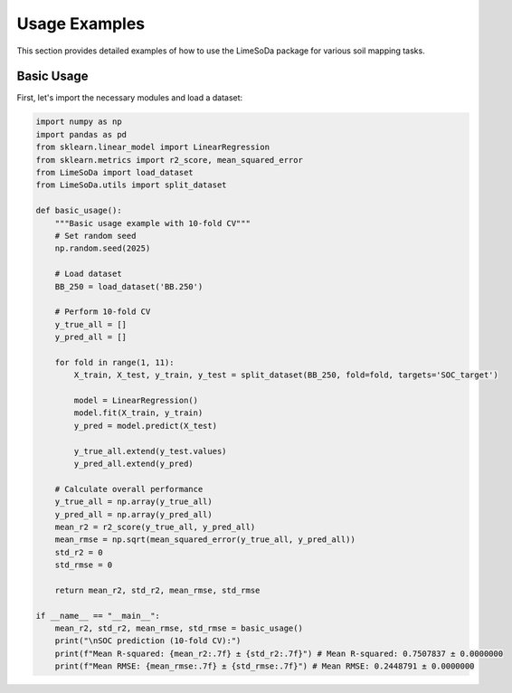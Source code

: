Usage Examples
==============

This section provides detailed examples of how to use the LimeSoDa package for various soil mapping tasks.

Basic Usage
-----------

First, let's import the necessary modules and load a dataset:

.. code-block:: python

   import numpy as np
   import pandas as pd
   from sklearn.linear_model import LinearRegression
   from sklearn.metrics import r2_score, mean_squared_error
   from LimeSoDa import load_dataset
   from LimeSoDa.utils import split_dataset

   def basic_usage():
       """Basic usage example with 10-fold CV"""
       # Set random seed
       np.random.seed(2025)
       
       # Load dataset
       BB_250 = load_dataset('BB.250')

       # Perform 10-fold CV
       y_true_all = []
       y_pred_all = []
       
       for fold in range(1, 11):
           X_train, X_test, y_train, y_test = split_dataset(BB_250, fold=fold, targets='SOC_target')
           
           model = LinearRegression()
           model.fit(X_train, y_train)
           y_pred = model.predict(X_test)
           
           y_true_all.extend(y_test.values)
           y_pred_all.extend(y_pred)

       # Calculate overall performance
       y_true_all = np.array(y_true_all)
       y_pred_all = np.array(y_pred_all)
       mean_r2 = r2_score(y_true_all, y_pred_all)
       mean_rmse = np.sqrt(mean_squared_error(y_true_all, y_pred_all))
       std_r2 = 0  
       std_rmse = 0

       return mean_r2, std_r2, mean_rmse, std_rmse

   if __name__ == "__main__":
       mean_r2, std_r2, mean_rmse, std_rmse = basic_usage()
       print("\nSOC prediction (10-fold CV):")
       print(f"Mean R-squared: {mean_r2:.7f} ± {std_r2:.7f}") # Mean R-squared: 0.7507837 ± 0.0000000
       print(f"Mean RMSE: {mean_rmse:.7f} ± {std_rmse:.7f}") # Mean RMSE: 0.2448791 ± 0.0000000
